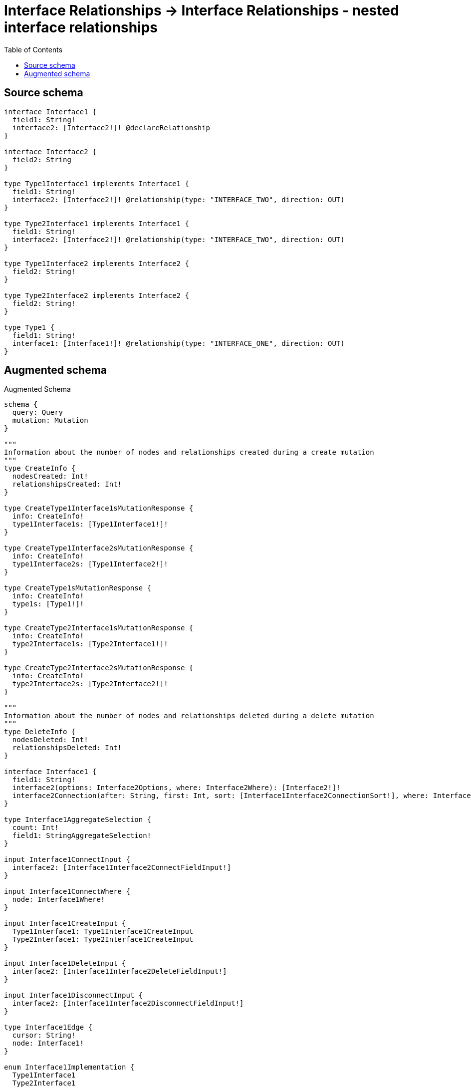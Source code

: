 :toc:

= Interface Relationships -> Interface Relationships - nested interface relationships

== Source schema

[source,graphql,schema=true]
----
interface Interface1 {
  field1: String!
  interface2: [Interface2!]! @declareRelationship
}

interface Interface2 {
  field2: String
}

type Type1Interface1 implements Interface1 {
  field1: String!
  interface2: [Interface2!]! @relationship(type: "INTERFACE_TWO", direction: OUT)
}

type Type2Interface1 implements Interface1 {
  field1: String!
  interface2: [Interface2!]! @relationship(type: "INTERFACE_TWO", direction: OUT)
}

type Type1Interface2 implements Interface2 {
  field2: String!
}

type Type2Interface2 implements Interface2 {
  field2: String!
}

type Type1 {
  field1: String!
  interface1: [Interface1!]! @relationship(type: "INTERFACE_ONE", direction: OUT)
}
----

== Augmented schema

.Augmented Schema
[source,graphql]
----
schema {
  query: Query
  mutation: Mutation
}

"""
Information about the number of nodes and relationships created during a create mutation
"""
type CreateInfo {
  nodesCreated: Int!
  relationshipsCreated: Int!
}

type CreateType1Interface1sMutationResponse {
  info: CreateInfo!
  type1Interface1s: [Type1Interface1!]!
}

type CreateType1Interface2sMutationResponse {
  info: CreateInfo!
  type1Interface2s: [Type1Interface2!]!
}

type CreateType1sMutationResponse {
  info: CreateInfo!
  type1s: [Type1!]!
}

type CreateType2Interface1sMutationResponse {
  info: CreateInfo!
  type2Interface1s: [Type2Interface1!]!
}

type CreateType2Interface2sMutationResponse {
  info: CreateInfo!
  type2Interface2s: [Type2Interface2!]!
}

"""
Information about the number of nodes and relationships deleted during a delete mutation
"""
type DeleteInfo {
  nodesDeleted: Int!
  relationshipsDeleted: Int!
}

interface Interface1 {
  field1: String!
  interface2(options: Interface2Options, where: Interface2Where): [Interface2!]!
  interface2Connection(after: String, first: Int, sort: [Interface1Interface2ConnectionSort!], where: Interface1Interface2ConnectionWhere): Interface1Interface2Connection!
}

type Interface1AggregateSelection {
  count: Int!
  field1: StringAggregateSelection!
}

input Interface1ConnectInput {
  interface2: [Interface1Interface2ConnectFieldInput!]
}

input Interface1ConnectWhere {
  node: Interface1Where!
}

input Interface1CreateInput {
  Type1Interface1: Type1Interface1CreateInput
  Type2Interface1: Type2Interface1CreateInput
}

input Interface1DeleteInput {
  interface2: [Interface1Interface2DeleteFieldInput!]
}

input Interface1DisconnectInput {
  interface2: [Interface1Interface2DisconnectFieldInput!]
}

type Interface1Edge {
  cursor: String!
  node: Interface1!
}

enum Interface1Implementation {
  Type1Interface1
  Type2Interface1
}

input Interface1Interface2AggregateInput {
  AND: [Interface1Interface2AggregateInput!]
  NOT: Interface1Interface2AggregateInput
  OR: [Interface1Interface2AggregateInput!]
  count: Int
  count_GT: Int
  count_GTE: Int
  count_LT: Int
  count_LTE: Int
  node: Interface1Interface2NodeAggregationWhereInput
}

input Interface1Interface2ConnectFieldInput {
  where: Interface2ConnectWhere
}

type Interface1Interface2Connection {
  edges: [Interface1Interface2Relationship!]!
  pageInfo: PageInfo!
  totalCount: Int!
}

input Interface1Interface2ConnectionSort {
  node: Interface2Sort
}

input Interface1Interface2ConnectionWhere {
  AND: [Interface1Interface2ConnectionWhere!]
  NOT: Interface1Interface2ConnectionWhere
  OR: [Interface1Interface2ConnectionWhere!]
  node: Interface2Where
}

input Interface1Interface2CreateFieldInput {
  node: Interface2CreateInput!
}

input Interface1Interface2DeleteFieldInput {
  where: Interface1Interface2ConnectionWhere
}

input Interface1Interface2DisconnectFieldInput {
  where: Interface1Interface2ConnectionWhere
}

input Interface1Interface2NodeAggregationWhereInput {
  AND: [Interface1Interface2NodeAggregationWhereInput!]
  NOT: Interface1Interface2NodeAggregationWhereInput
  OR: [Interface1Interface2NodeAggregationWhereInput!]
  field2_AVERAGE_LENGTH_EQUAL: Float
  field2_AVERAGE_LENGTH_GT: Float
  field2_AVERAGE_LENGTH_GTE: Float
  field2_AVERAGE_LENGTH_LT: Float
  field2_AVERAGE_LENGTH_LTE: Float
  field2_LONGEST_LENGTH_EQUAL: Int
  field2_LONGEST_LENGTH_GT: Int
  field2_LONGEST_LENGTH_GTE: Int
  field2_LONGEST_LENGTH_LT: Int
  field2_LONGEST_LENGTH_LTE: Int
  field2_SHORTEST_LENGTH_EQUAL: Int
  field2_SHORTEST_LENGTH_GT: Int
  field2_SHORTEST_LENGTH_GTE: Int
  field2_SHORTEST_LENGTH_LT: Int
  field2_SHORTEST_LENGTH_LTE: Int
}

type Interface1Interface2Relationship {
  cursor: String!
  node: Interface2!
}

input Interface1Interface2UpdateConnectionInput {
  node: Interface2UpdateInput
}

input Interface1Interface2UpdateFieldInput {
  connect: [Interface1Interface2ConnectFieldInput!]
  create: [Interface1Interface2CreateFieldInput!]
  delete: [Interface1Interface2DeleteFieldInput!]
  disconnect: [Interface1Interface2DisconnectFieldInput!]
  update: Interface1Interface2UpdateConnectionInput
  where: Interface1Interface2ConnectionWhere
}

input Interface1Options {
  limit: Int
  offset: Int
  """
  Specify one or more Interface1Sort objects to sort Interface1s by. The sorts will be applied in the order in which they are arranged in the array.
  """
  sort: [Interface1Sort]
}

"""
Fields to sort Interface1s by. The order in which sorts are applied is not guaranteed when specifying many fields in one Interface1Sort object.
"""
input Interface1Sort {
  field1: SortDirection
}

input Interface1UpdateInput {
  field1: String
  interface2: [Interface1Interface2UpdateFieldInput!]
}

input Interface1Where {
  AND: [Interface1Where!]
  NOT: Interface1Where
  OR: [Interface1Where!]
  field1: String
  field1_CONTAINS: String
  field1_ENDS_WITH: String
  field1_IN: [String!]
  field1_STARTS_WITH: String
  interface2Aggregate: Interface1Interface2AggregateInput
  """
  Return Interface1s where all of the related Interface1Interface2Connections match this filter
  """
  interface2Connection_ALL: Interface1Interface2ConnectionWhere
  """
  Return Interface1s where none of the related Interface1Interface2Connections match this filter
  """
  interface2Connection_NONE: Interface1Interface2ConnectionWhere
  """
  Return Interface1s where one of the related Interface1Interface2Connections match this filter
  """
  interface2Connection_SINGLE: Interface1Interface2ConnectionWhere
  """
  Return Interface1s where some of the related Interface1Interface2Connections match this filter
  """
  interface2Connection_SOME: Interface1Interface2ConnectionWhere
  """
  Return Interface1s where all of the related Interface2s match this filter
  """
  interface2_ALL: Interface2Where
  """
  Return Interface1s where none of the related Interface2s match this filter
  """
  interface2_NONE: Interface2Where
  """
  Return Interface1s where one of the related Interface2s match this filter
  """
  interface2_SINGLE: Interface2Where
  """
  Return Interface1s where some of the related Interface2s match this filter
  """
  interface2_SOME: Interface2Where
  typename_IN: [Interface1Implementation!]
}

type Interface1sConnection {
  edges: [Interface1Edge!]!
  pageInfo: PageInfo!
  totalCount: Int!
}

interface Interface2 {
  field2: String
}

type Interface2AggregateSelection {
  count: Int!
  field2: StringAggregateSelection!
}

input Interface2ConnectWhere {
  node: Interface2Where!
}

input Interface2CreateInput {
  Type1Interface2: Type1Interface2CreateInput
  Type2Interface2: Type2Interface2CreateInput
}

type Interface2Edge {
  cursor: String!
  node: Interface2!
}

enum Interface2Implementation {
  Type1Interface2
  Type2Interface2
}

input Interface2Options {
  limit: Int
  offset: Int
  """
  Specify one or more Interface2Sort objects to sort Interface2s by. The sorts will be applied in the order in which they are arranged in the array.
  """
  sort: [Interface2Sort]
}

"""
Fields to sort Interface2s by. The order in which sorts are applied is not guaranteed when specifying many fields in one Interface2Sort object.
"""
input Interface2Sort {
  field2: SortDirection
}

input Interface2UpdateInput {
  field2: String
}

input Interface2Where {
  AND: [Interface2Where!]
  NOT: Interface2Where
  OR: [Interface2Where!]
  field2: String
  field2_CONTAINS: String
  field2_ENDS_WITH: String
  field2_IN: [String]
  field2_STARTS_WITH: String
  typename_IN: [Interface2Implementation!]
}

type Interface2sConnection {
  edges: [Interface2Edge!]!
  pageInfo: PageInfo!
  totalCount: Int!
}

type Mutation {
  createType1Interface1s(input: [Type1Interface1CreateInput!]!): CreateType1Interface1sMutationResponse!
  createType1Interface2s(input: [Type1Interface2CreateInput!]!): CreateType1Interface2sMutationResponse!
  createType1s(input: [Type1CreateInput!]!): CreateType1sMutationResponse!
  createType2Interface1s(input: [Type2Interface1CreateInput!]!): CreateType2Interface1sMutationResponse!
  createType2Interface2s(input: [Type2Interface2CreateInput!]!): CreateType2Interface2sMutationResponse!
  deleteType1Interface1s(delete: Type1Interface1DeleteInput, where: Type1Interface1Where): DeleteInfo!
  deleteType1Interface2s(where: Type1Interface2Where): DeleteInfo!
  deleteType1s(delete: Type1DeleteInput, where: Type1Where): DeleteInfo!
  deleteType2Interface1s(delete: Type2Interface1DeleteInput, where: Type2Interface1Where): DeleteInfo!
  deleteType2Interface2s(where: Type2Interface2Where): DeleteInfo!
  updateType1Interface1s(connect: Type1Interface1ConnectInput, create: Type1Interface1RelationInput, delete: Type1Interface1DeleteInput, disconnect: Type1Interface1DisconnectInput, update: Type1Interface1UpdateInput, where: Type1Interface1Where): UpdateType1Interface1sMutationResponse!
  updateType1Interface2s(update: Type1Interface2UpdateInput, where: Type1Interface2Where): UpdateType1Interface2sMutationResponse!
  updateType1s(connect: Type1ConnectInput, create: Type1RelationInput, delete: Type1DeleteInput, disconnect: Type1DisconnectInput, update: Type1UpdateInput, where: Type1Where): UpdateType1sMutationResponse!
  updateType2Interface1s(connect: Type2Interface1ConnectInput, create: Type2Interface1RelationInput, delete: Type2Interface1DeleteInput, disconnect: Type2Interface1DisconnectInput, update: Type2Interface1UpdateInput, where: Type2Interface1Where): UpdateType2Interface1sMutationResponse!
  updateType2Interface2s(update: Type2Interface2UpdateInput, where: Type2Interface2Where): UpdateType2Interface2sMutationResponse!
}

"""Pagination information (Relay)"""
type PageInfo {
  endCursor: String
  hasNextPage: Boolean!
  hasPreviousPage: Boolean!
  startCursor: String
}

type Query {
  interface1s(options: Interface1Options, where: Interface1Where): [Interface1!]!
  interface1sAggregate(where: Interface1Where): Interface1AggregateSelection!
  interface1sConnection(after: String, first: Int, sort: [Interface1Sort], where: Interface1Where): Interface1sConnection!
  interface2s(options: Interface2Options, where: Interface2Where): [Interface2!]!
  interface2sAggregate(where: Interface2Where): Interface2AggregateSelection!
  interface2sConnection(after: String, first: Int, sort: [Interface2Sort], where: Interface2Where): Interface2sConnection!
  type1Interface1s(options: Type1Interface1Options, where: Type1Interface1Where): [Type1Interface1!]!
  type1Interface1sAggregate(where: Type1Interface1Where): Type1Interface1AggregateSelection!
  type1Interface1sConnection(after: String, first: Int, sort: [Type1Interface1Sort], where: Type1Interface1Where): Type1Interface1sConnection!
  type1Interface2s(options: Type1Interface2Options, where: Type1Interface2Where): [Type1Interface2!]!
  type1Interface2sAggregate(where: Type1Interface2Where): Type1Interface2AggregateSelection!
  type1Interface2sConnection(after: String, first: Int, sort: [Type1Interface2Sort], where: Type1Interface2Where): Type1Interface2sConnection!
  type1s(options: Type1Options, where: Type1Where): [Type1!]!
  type1sAggregate(where: Type1Where): Type1AggregateSelection!
  type1sConnection(after: String, first: Int, sort: [Type1Sort], where: Type1Where): Type1sConnection!
  type2Interface1s(options: Type2Interface1Options, where: Type2Interface1Where): [Type2Interface1!]!
  type2Interface1sAggregate(where: Type2Interface1Where): Type2Interface1AggregateSelection!
  type2Interface1sConnection(after: String, first: Int, sort: [Type2Interface1Sort], where: Type2Interface1Where): Type2Interface1sConnection!
  type2Interface2s(options: Type2Interface2Options, where: Type2Interface2Where): [Type2Interface2!]!
  type2Interface2sAggregate(where: Type2Interface2Where): Type2Interface2AggregateSelection!
  type2Interface2sConnection(after: String, first: Int, sort: [Type2Interface2Sort], where: Type2Interface2Where): Type2Interface2sConnection!
}

"""An enum for sorting in either ascending or descending order."""
enum SortDirection {
  """Sort by field values in ascending order."""
  ASC
  """Sort by field values in descending order."""
  DESC
}

type StringAggregateSelection {
  longest: String
  shortest: String
}

type Type1 {
  field1: String!
  interface1(directed: Boolean = true, options: Interface1Options, where: Interface1Where): [Interface1!]!
  interface1Aggregate(directed: Boolean = true, where: Interface1Where): Type1Interface1Interface1AggregationSelection
  interface1Connection(after: String, directed: Boolean = true, first: Int, sort: [Type1Interface1ConnectionSort!], where: Type1Interface1ConnectionWhere): Type1Interface1Connection!
}

type Type1AggregateSelection {
  count: Int!
  field1: StringAggregateSelection!
}

input Type1ConnectInput {
  interface1: [Type1Interface1ConnectFieldInput!]
}

input Type1CreateInput {
  field1: String!
  interface1: Type1Interface1FieldInput
}

input Type1DeleteInput {
  interface1: [Type1Interface1DeleteFieldInput!]
}

input Type1DisconnectInput {
  interface1: [Type1Interface1DisconnectFieldInput!]
}

type Type1Edge {
  cursor: String!
  node: Type1!
}

type Type1Interface1 implements Interface1 {
  field1: String!
  interface2(directed: Boolean = true, options: Interface2Options, where: Interface2Where): [Interface2!]!
  interface2Aggregate(directed: Boolean = true, where: Interface2Where): Type1Interface1Interface2Interface2AggregationSelection
  interface2Connection(after: String, directed: Boolean = true, first: Int, sort: [Interface1Interface2ConnectionSort!], where: Interface1Interface2ConnectionWhere): Interface1Interface2Connection!
}

input Type1Interface1AggregateInput {
  AND: [Type1Interface1AggregateInput!]
  NOT: Type1Interface1AggregateInput
  OR: [Type1Interface1AggregateInput!]
  count: Int
  count_GT: Int
  count_GTE: Int
  count_LT: Int
  count_LTE: Int
  node: Type1Interface1NodeAggregationWhereInput
}

type Type1Interface1AggregateSelection {
  count: Int!
  field1: StringAggregateSelection!
}

input Type1Interface1ConnectFieldInput {
  connect: Interface1ConnectInput
  where: Interface1ConnectWhere
}

input Type1Interface1ConnectInput {
  interface2: [Type1Interface1Interface2ConnectFieldInput!]
}

type Type1Interface1Connection {
  edges: [Type1Interface1Relationship!]!
  pageInfo: PageInfo!
  totalCount: Int!
}

input Type1Interface1ConnectionSort {
  node: Interface1Sort
}

input Type1Interface1ConnectionWhere {
  AND: [Type1Interface1ConnectionWhere!]
  NOT: Type1Interface1ConnectionWhere
  OR: [Type1Interface1ConnectionWhere!]
  node: Interface1Where
}

input Type1Interface1CreateFieldInput {
  node: Interface1CreateInput!
}

input Type1Interface1CreateInput {
  field1: String!
  interface2: Type1Interface1Interface2FieldInput
}

input Type1Interface1DeleteFieldInput {
  delete: Interface1DeleteInput
  where: Type1Interface1ConnectionWhere
}

input Type1Interface1DeleteInput {
  interface2: [Type1Interface1Interface2DeleteFieldInput!]
}

input Type1Interface1DisconnectFieldInput {
  disconnect: Interface1DisconnectInput
  where: Type1Interface1ConnectionWhere
}

input Type1Interface1DisconnectInput {
  interface2: [Type1Interface1Interface2DisconnectFieldInput!]
}

type Type1Interface1Edge {
  cursor: String!
  node: Type1Interface1!
}

input Type1Interface1FieldInput {
  connect: [Type1Interface1ConnectFieldInput!]
  create: [Type1Interface1CreateFieldInput!]
}

type Type1Interface1Interface1AggregationSelection {
  count: Int!
  node: Type1Interface1Interface1NodeAggregateSelection
}

type Type1Interface1Interface1NodeAggregateSelection {
  field1: StringAggregateSelection!
}

input Type1Interface1Interface2AggregateInput {
  AND: [Type1Interface1Interface2AggregateInput!]
  NOT: Type1Interface1Interface2AggregateInput
  OR: [Type1Interface1Interface2AggregateInput!]
  count: Int
  count_GT: Int
  count_GTE: Int
  count_LT: Int
  count_LTE: Int
  node: Type1Interface1Interface2NodeAggregationWhereInput
}

input Type1Interface1Interface2ConnectFieldInput {
  where: Interface2ConnectWhere
}

input Type1Interface1Interface2CreateFieldInput {
  node: Interface2CreateInput!
}

input Type1Interface1Interface2DeleteFieldInput {
  where: Interface1Interface2ConnectionWhere
}

input Type1Interface1Interface2DisconnectFieldInput {
  where: Interface1Interface2ConnectionWhere
}

input Type1Interface1Interface2FieldInput {
  connect: [Type1Interface1Interface2ConnectFieldInput!]
  create: [Type1Interface1Interface2CreateFieldInput!]
}

type Type1Interface1Interface2Interface2AggregationSelection {
  count: Int!
  node: Type1Interface1Interface2Interface2NodeAggregateSelection
}

type Type1Interface1Interface2Interface2NodeAggregateSelection {
  field2: StringAggregateSelection!
}

input Type1Interface1Interface2NodeAggregationWhereInput {
  AND: [Type1Interface1Interface2NodeAggregationWhereInput!]
  NOT: Type1Interface1Interface2NodeAggregationWhereInput
  OR: [Type1Interface1Interface2NodeAggregationWhereInput!]
  field2_AVERAGE_LENGTH_EQUAL: Float
  field2_AVERAGE_LENGTH_GT: Float
  field2_AVERAGE_LENGTH_GTE: Float
  field2_AVERAGE_LENGTH_LT: Float
  field2_AVERAGE_LENGTH_LTE: Float
  field2_LONGEST_LENGTH_EQUAL: Int
  field2_LONGEST_LENGTH_GT: Int
  field2_LONGEST_LENGTH_GTE: Int
  field2_LONGEST_LENGTH_LT: Int
  field2_LONGEST_LENGTH_LTE: Int
  field2_SHORTEST_LENGTH_EQUAL: Int
  field2_SHORTEST_LENGTH_GT: Int
  field2_SHORTEST_LENGTH_GTE: Int
  field2_SHORTEST_LENGTH_LT: Int
  field2_SHORTEST_LENGTH_LTE: Int
}

input Type1Interface1Interface2UpdateConnectionInput {
  node: Interface2UpdateInput
}

input Type1Interface1Interface2UpdateFieldInput {
  connect: [Type1Interface1Interface2ConnectFieldInput!]
  create: [Type1Interface1Interface2CreateFieldInput!]
  delete: [Type1Interface1Interface2DeleteFieldInput!]
  disconnect: [Type1Interface1Interface2DisconnectFieldInput!]
  update: Type1Interface1Interface2UpdateConnectionInput
  where: Interface1Interface2ConnectionWhere
}

input Type1Interface1NodeAggregationWhereInput {
  AND: [Type1Interface1NodeAggregationWhereInput!]
  NOT: Type1Interface1NodeAggregationWhereInput
  OR: [Type1Interface1NodeAggregationWhereInput!]
  field1_AVERAGE_LENGTH_EQUAL: Float
  field1_AVERAGE_LENGTH_GT: Float
  field1_AVERAGE_LENGTH_GTE: Float
  field1_AVERAGE_LENGTH_LT: Float
  field1_AVERAGE_LENGTH_LTE: Float
  field1_LONGEST_LENGTH_EQUAL: Int
  field1_LONGEST_LENGTH_GT: Int
  field1_LONGEST_LENGTH_GTE: Int
  field1_LONGEST_LENGTH_LT: Int
  field1_LONGEST_LENGTH_LTE: Int
  field1_SHORTEST_LENGTH_EQUAL: Int
  field1_SHORTEST_LENGTH_GT: Int
  field1_SHORTEST_LENGTH_GTE: Int
  field1_SHORTEST_LENGTH_LT: Int
  field1_SHORTEST_LENGTH_LTE: Int
}

input Type1Interface1Options {
  limit: Int
  offset: Int
  """
  Specify one or more Type1Interface1Sort objects to sort Type1Interface1s by. The sorts will be applied in the order in which they are arranged in the array.
  """
  sort: [Type1Interface1Sort!]
}

input Type1Interface1RelationInput {
  interface2: [Type1Interface1Interface2CreateFieldInput!]
}

type Type1Interface1Relationship {
  cursor: String!
  node: Interface1!
}

"""
Fields to sort Type1Interface1s by. The order in which sorts are applied is not guaranteed when specifying many fields in one Type1Interface1Sort object.
"""
input Type1Interface1Sort {
  field1: SortDirection
}

input Type1Interface1UpdateConnectionInput {
  node: Interface1UpdateInput
}

input Type1Interface1UpdateFieldInput {
  connect: [Type1Interface1ConnectFieldInput!]
  create: [Type1Interface1CreateFieldInput!]
  delete: [Type1Interface1DeleteFieldInput!]
  disconnect: [Type1Interface1DisconnectFieldInput!]
  update: Type1Interface1UpdateConnectionInput
  where: Type1Interface1ConnectionWhere
}

input Type1Interface1UpdateInput {
  field1: String
  interface2: [Type1Interface1Interface2UpdateFieldInput!]
}

input Type1Interface1Where {
  AND: [Type1Interface1Where!]
  NOT: Type1Interface1Where
  OR: [Type1Interface1Where!]
  field1: String
  field1_CONTAINS: String
  field1_ENDS_WITH: String
  field1_IN: [String!]
  field1_STARTS_WITH: String
  interface2Aggregate: Type1Interface1Interface2AggregateInput
  """
  Return Type1Interface1s where all of the related Interface1Interface2Connections match this filter
  """
  interface2Connection_ALL: Interface1Interface2ConnectionWhere
  """
  Return Type1Interface1s where none of the related Interface1Interface2Connections match this filter
  """
  interface2Connection_NONE: Interface1Interface2ConnectionWhere
  """
  Return Type1Interface1s where one of the related Interface1Interface2Connections match this filter
  """
  interface2Connection_SINGLE: Interface1Interface2ConnectionWhere
  """
  Return Type1Interface1s where some of the related Interface1Interface2Connections match this filter
  """
  interface2Connection_SOME: Interface1Interface2ConnectionWhere
  """
  Return Type1Interface1s where all of the related Interface2s match this filter
  """
  interface2_ALL: Interface2Where
  """
  Return Type1Interface1s where none of the related Interface2s match this filter
  """
  interface2_NONE: Interface2Where
  """
  Return Type1Interface1s where one of the related Interface2s match this filter
  """
  interface2_SINGLE: Interface2Where
  """
  Return Type1Interface1s where some of the related Interface2s match this filter
  """
  interface2_SOME: Interface2Where
}

type Type1Interface1sConnection {
  edges: [Type1Interface1Edge!]!
  pageInfo: PageInfo!
  totalCount: Int!
}

type Type1Interface2 implements Interface2 {
  field2: String!
}

type Type1Interface2AggregateSelection {
  count: Int!
  field2: StringAggregateSelection!
}

input Type1Interface2CreateInput {
  field2: String!
}

type Type1Interface2Edge {
  cursor: String!
  node: Type1Interface2!
}

input Type1Interface2Options {
  limit: Int
  offset: Int
  """
  Specify one or more Type1Interface2Sort objects to sort Type1Interface2s by. The sorts will be applied in the order in which they are arranged in the array.
  """
  sort: [Type1Interface2Sort!]
}

"""
Fields to sort Type1Interface2s by. The order in which sorts are applied is not guaranteed when specifying many fields in one Type1Interface2Sort object.
"""
input Type1Interface2Sort {
  field2: SortDirection
}

input Type1Interface2UpdateInput {
  field2: String
}

input Type1Interface2Where {
  AND: [Type1Interface2Where!]
  NOT: Type1Interface2Where
  OR: [Type1Interface2Where!]
  field2: String
  field2_CONTAINS: String
  field2_ENDS_WITH: String
  field2_IN: [String!]
  field2_STARTS_WITH: String
}

type Type1Interface2sConnection {
  edges: [Type1Interface2Edge!]!
  pageInfo: PageInfo!
  totalCount: Int!
}

input Type1Options {
  limit: Int
  offset: Int
  """
  Specify one or more Type1Sort objects to sort Type1s by. The sorts will be applied in the order in which they are arranged in the array.
  """
  sort: [Type1Sort!]
}

input Type1RelationInput {
  interface1: [Type1Interface1CreateFieldInput!]
}

"""
Fields to sort Type1s by. The order in which sorts are applied is not guaranteed when specifying many fields in one Type1Sort object.
"""
input Type1Sort {
  field1: SortDirection
}

input Type1UpdateInput {
  field1: String
  interface1: [Type1Interface1UpdateFieldInput!]
}

input Type1Where {
  AND: [Type1Where!]
  NOT: Type1Where
  OR: [Type1Where!]
  field1: String
  field1_CONTAINS: String
  field1_ENDS_WITH: String
  field1_IN: [String!]
  field1_STARTS_WITH: String
  interface1Aggregate: Type1Interface1AggregateInput
  """
  Return Type1s where all of the related Type1Interface1Connections match this filter
  """
  interface1Connection_ALL: Type1Interface1ConnectionWhere
  """
  Return Type1s where none of the related Type1Interface1Connections match this filter
  """
  interface1Connection_NONE: Type1Interface1ConnectionWhere
  """
  Return Type1s where one of the related Type1Interface1Connections match this filter
  """
  interface1Connection_SINGLE: Type1Interface1ConnectionWhere
  """
  Return Type1s where some of the related Type1Interface1Connections match this filter
  """
  interface1Connection_SOME: Type1Interface1ConnectionWhere
  """Return Type1s where all of the related Interface1s match this filter"""
  interface1_ALL: Interface1Where
  """Return Type1s where none of the related Interface1s match this filter"""
  interface1_NONE: Interface1Where
  """Return Type1s where one of the related Interface1s match this filter"""
  interface1_SINGLE: Interface1Where
  """Return Type1s where some of the related Interface1s match this filter"""
  interface1_SOME: Interface1Where
}

type Type1sConnection {
  edges: [Type1Edge!]!
  pageInfo: PageInfo!
  totalCount: Int!
}

type Type2Interface1 implements Interface1 {
  field1: String!
  interface2(directed: Boolean = true, options: Interface2Options, where: Interface2Where): [Interface2!]!
  interface2Aggregate(directed: Boolean = true, where: Interface2Where): Type2Interface1Interface2Interface2AggregationSelection
  interface2Connection(after: String, directed: Boolean = true, first: Int, sort: [Interface1Interface2ConnectionSort!], where: Interface1Interface2ConnectionWhere): Interface1Interface2Connection!
}

type Type2Interface1AggregateSelection {
  count: Int!
  field1: StringAggregateSelection!
}

input Type2Interface1ConnectInput {
  interface2: [Type2Interface1Interface2ConnectFieldInput!]
}

input Type2Interface1CreateInput {
  field1: String!
  interface2: Type2Interface1Interface2FieldInput
}

input Type2Interface1DeleteInput {
  interface2: [Type2Interface1Interface2DeleteFieldInput!]
}

input Type2Interface1DisconnectInput {
  interface2: [Type2Interface1Interface2DisconnectFieldInput!]
}

type Type2Interface1Edge {
  cursor: String!
  node: Type2Interface1!
}

input Type2Interface1Interface2AggregateInput {
  AND: [Type2Interface1Interface2AggregateInput!]
  NOT: Type2Interface1Interface2AggregateInput
  OR: [Type2Interface1Interface2AggregateInput!]
  count: Int
  count_GT: Int
  count_GTE: Int
  count_LT: Int
  count_LTE: Int
  node: Type2Interface1Interface2NodeAggregationWhereInput
}

input Type2Interface1Interface2ConnectFieldInput {
  where: Interface2ConnectWhere
}

input Type2Interface1Interface2CreateFieldInput {
  node: Interface2CreateInput!
}

input Type2Interface1Interface2DeleteFieldInput {
  where: Interface1Interface2ConnectionWhere
}

input Type2Interface1Interface2DisconnectFieldInput {
  where: Interface1Interface2ConnectionWhere
}

input Type2Interface1Interface2FieldInput {
  connect: [Type2Interface1Interface2ConnectFieldInput!]
  create: [Type2Interface1Interface2CreateFieldInput!]
}

type Type2Interface1Interface2Interface2AggregationSelection {
  count: Int!
  node: Type2Interface1Interface2Interface2NodeAggregateSelection
}

type Type2Interface1Interface2Interface2NodeAggregateSelection {
  field2: StringAggregateSelection!
}

input Type2Interface1Interface2NodeAggregationWhereInput {
  AND: [Type2Interface1Interface2NodeAggregationWhereInput!]
  NOT: Type2Interface1Interface2NodeAggregationWhereInput
  OR: [Type2Interface1Interface2NodeAggregationWhereInput!]
  field2_AVERAGE_LENGTH_EQUAL: Float
  field2_AVERAGE_LENGTH_GT: Float
  field2_AVERAGE_LENGTH_GTE: Float
  field2_AVERAGE_LENGTH_LT: Float
  field2_AVERAGE_LENGTH_LTE: Float
  field2_LONGEST_LENGTH_EQUAL: Int
  field2_LONGEST_LENGTH_GT: Int
  field2_LONGEST_LENGTH_GTE: Int
  field2_LONGEST_LENGTH_LT: Int
  field2_LONGEST_LENGTH_LTE: Int
  field2_SHORTEST_LENGTH_EQUAL: Int
  field2_SHORTEST_LENGTH_GT: Int
  field2_SHORTEST_LENGTH_GTE: Int
  field2_SHORTEST_LENGTH_LT: Int
  field2_SHORTEST_LENGTH_LTE: Int
}

input Type2Interface1Interface2UpdateConnectionInput {
  node: Interface2UpdateInput
}

input Type2Interface1Interface2UpdateFieldInput {
  connect: [Type2Interface1Interface2ConnectFieldInput!]
  create: [Type2Interface1Interface2CreateFieldInput!]
  delete: [Type2Interface1Interface2DeleteFieldInput!]
  disconnect: [Type2Interface1Interface2DisconnectFieldInput!]
  update: Type2Interface1Interface2UpdateConnectionInput
  where: Interface1Interface2ConnectionWhere
}

input Type2Interface1Options {
  limit: Int
  offset: Int
  """
  Specify one or more Type2Interface1Sort objects to sort Type2Interface1s by. The sorts will be applied in the order in which they are arranged in the array.
  """
  sort: [Type2Interface1Sort!]
}

input Type2Interface1RelationInput {
  interface2: [Type2Interface1Interface2CreateFieldInput!]
}

"""
Fields to sort Type2Interface1s by. The order in which sorts are applied is not guaranteed when specifying many fields in one Type2Interface1Sort object.
"""
input Type2Interface1Sort {
  field1: SortDirection
}

input Type2Interface1UpdateInput {
  field1: String
  interface2: [Type2Interface1Interface2UpdateFieldInput!]
}

input Type2Interface1Where {
  AND: [Type2Interface1Where!]
  NOT: Type2Interface1Where
  OR: [Type2Interface1Where!]
  field1: String
  field1_CONTAINS: String
  field1_ENDS_WITH: String
  field1_IN: [String!]
  field1_STARTS_WITH: String
  interface2Aggregate: Type2Interface1Interface2AggregateInput
  """
  Return Type2Interface1s where all of the related Interface1Interface2Connections match this filter
  """
  interface2Connection_ALL: Interface1Interface2ConnectionWhere
  """
  Return Type2Interface1s where none of the related Interface1Interface2Connections match this filter
  """
  interface2Connection_NONE: Interface1Interface2ConnectionWhere
  """
  Return Type2Interface1s where one of the related Interface1Interface2Connections match this filter
  """
  interface2Connection_SINGLE: Interface1Interface2ConnectionWhere
  """
  Return Type2Interface1s where some of the related Interface1Interface2Connections match this filter
  """
  interface2Connection_SOME: Interface1Interface2ConnectionWhere
  """
  Return Type2Interface1s where all of the related Interface2s match this filter
  """
  interface2_ALL: Interface2Where
  """
  Return Type2Interface1s where none of the related Interface2s match this filter
  """
  interface2_NONE: Interface2Where
  """
  Return Type2Interface1s where one of the related Interface2s match this filter
  """
  interface2_SINGLE: Interface2Where
  """
  Return Type2Interface1s where some of the related Interface2s match this filter
  """
  interface2_SOME: Interface2Where
}

type Type2Interface1sConnection {
  edges: [Type2Interface1Edge!]!
  pageInfo: PageInfo!
  totalCount: Int!
}

type Type2Interface2 implements Interface2 {
  field2: String!
}

type Type2Interface2AggregateSelection {
  count: Int!
  field2: StringAggregateSelection!
}

input Type2Interface2CreateInput {
  field2: String!
}

type Type2Interface2Edge {
  cursor: String!
  node: Type2Interface2!
}

input Type2Interface2Options {
  limit: Int
  offset: Int
  """
  Specify one or more Type2Interface2Sort objects to sort Type2Interface2s by. The sorts will be applied in the order in which they are arranged in the array.
  """
  sort: [Type2Interface2Sort!]
}

"""
Fields to sort Type2Interface2s by. The order in which sorts are applied is not guaranteed when specifying many fields in one Type2Interface2Sort object.
"""
input Type2Interface2Sort {
  field2: SortDirection
}

input Type2Interface2UpdateInput {
  field2: String
}

input Type2Interface2Where {
  AND: [Type2Interface2Where!]
  NOT: Type2Interface2Where
  OR: [Type2Interface2Where!]
  field2: String
  field2_CONTAINS: String
  field2_ENDS_WITH: String
  field2_IN: [String!]
  field2_STARTS_WITH: String
}

type Type2Interface2sConnection {
  edges: [Type2Interface2Edge!]!
  pageInfo: PageInfo!
  totalCount: Int!
}

"""
Information about the number of nodes and relationships created and deleted during an update mutation
"""
type UpdateInfo {
  nodesCreated: Int!
  nodesDeleted: Int!
  relationshipsCreated: Int!
  relationshipsDeleted: Int!
}

type UpdateType1Interface1sMutationResponse {
  info: UpdateInfo!
  type1Interface1s: [Type1Interface1!]!
}

type UpdateType1Interface2sMutationResponse {
  info: UpdateInfo!
  type1Interface2s: [Type1Interface2!]!
}

type UpdateType1sMutationResponse {
  info: UpdateInfo!
  type1s: [Type1!]!
}

type UpdateType2Interface1sMutationResponse {
  info: UpdateInfo!
  type2Interface1s: [Type2Interface1!]!
}

type UpdateType2Interface2sMutationResponse {
  info: UpdateInfo!
  type2Interface2s: [Type2Interface2!]!
}
----

'''

